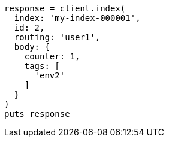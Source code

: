 [source, ruby]
----
response = client.index(
  index: 'my-index-000001',
  id: 2,
  routing: 'user1',
  body: {
    counter: 1,
    tags: [
      'env2'
    ]
  }
)
puts response
----
